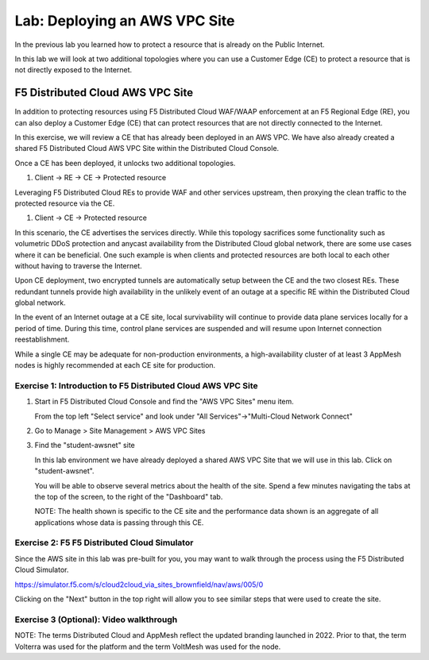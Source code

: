 Lab: Deploying an AWS VPC Site
================================

In the previous lab you learned how to protect a resource that is already on the Public Internet.

In this lab we will look at two additional topologies where you can use a Customer Edge (CE)
to protect a resource that is not directly exposed to the Internet.

F5 Distributed Cloud AWS VPC Site
---------------------------------

In addition to protecting resources using F5 Distributed Cloud WAF/WAAP enforcement at an F5 Regional Edge (RE),
you can also deploy a Customer Edge (CE) that can protect resources that are not directly connected to the Internet.  
 
In this exercise, we will review a CE that has already been deployed in an AWS VPC.
We have also already created a shared F5 Distributed Cloud AWS VPC Site within the Distributed Cloud Console.

Once a CE has been deployed, it unlocks two additional topologies.

#. Client -> RE -> CE -> Protected resource  

Leveraging F5 Distributed Cloud REs to provide WAF and other services upstream, 
then proxying the clean traffic to the protected resource via the CE.

#. Client -> CE -> Protected resource  

In this scenario, the CE advertises the services directly.  While this topology sacrifices some functionality such as 
volumetric DDoS protection and anycast availability from the Distributed Cloud global network, there are some use cases where it can be beneficial.  
One such example is when clients and protected resources are both local to each other without having to traverse the Internet.

Upon CE deployment, two encrypted tunnels are automatically setup between the CE and the two closest REs.  These redundant tunnels provide
high availability in the unlikely event of an outage at a specific RE within the Distributed Cloud global network.

In the event of an Internet outage at a CE site, local survivability will continue to provide data plane services locally for a period of time.  
During this time, control plane services are suspended and will resume upon Internet connection reestablishment.

While a single CE may be adequate for non-production environments, a high-availability cluster of at least 3 AppMesh nodes 
is highly recommended at each CE site for production.

Exercise 1: Introduction to F5 Distributed Cloud AWS VPC Site
^^^^^^^^^^^^^^^^^^^^^^^^^^^^^^^^^^^^^^^^^^^^^^^^^^^^^^^^^^^^^

#. Start in F5 Distributed Cloud Console and find the "AWS VPC Sites" menu item. 

   From the top left "Select service" and look under "All Services"->"Multi-Cloud Network Connect"

   .. image:: _static/menu_multi_cloud_network_connect.png
      :width: 50% 
      
#. Go to Manage > Site Management > AWS VPC Sites

   .. image:: _static/menu_aws_vpcsites.png
      :width: 50% 

#. Find the "student-awsnet" site

   In this lab environment we have already deployed a shared AWS VPC Site that we will 
   use in this lab.  Click on "student-awsnet".

   .. image:: _static/student-awsnet-link.png
      :width: 75% 

   You will be able to observe several metrics about the health of the site.  
   Spend a few minutes navigating the tabs at the top of the screen, to the right of the "Dashboard" tab.     

   .. image:: _static/student-awsnet-site-metrics.png
      :width: 75% 


   NOTE:  The health shown is specific to the CE site and the performance data shown 
   is an aggregate of all applications whose data is passing through this CE.

Exercise 2: F5 F5 Distributed Cloud Simulator
^^^^^^^^^^^^^^^^^^^^^^^^^^^^^^^^^^^^^^^^^^^^^^^^^^^^^^^^

Since the AWS site in this lab was pre-built for you, you may want to walk through the process using the 
F5 Distributed Cloud Simulator.

https://simulator.f5.com/s/cloud2cloud_via_sites_brownfield/nav/aws/005/0

Clicking on the "Next" button in the top right will allow you to see similar steps that were used to create the site.

.. image:: _static/f5xc-simulator-vpc-site.png
   :width: 75%

Exercise 3 (Optional): Video walkthrough
^^^^^^^^^^^^^^^^^

NOTE:  The terms Distributed Cloud and AppMesh reflect the updated branding launched in 2022.  
Prior to that, the term Volterra was used for the platform and the term VoltMesh was used for the node.

.. raw:: html

   <iframe width="560" height="315" src="https://www.youtube.com/embed/s-BHH0Qayfc?start=244" title="YouTube video player" frameborder="0" allow="accelerometer; autoplay; clipboard-write; encrypted-media; gyroscope; picture-in-picture" allowfullscreen></iframe>
